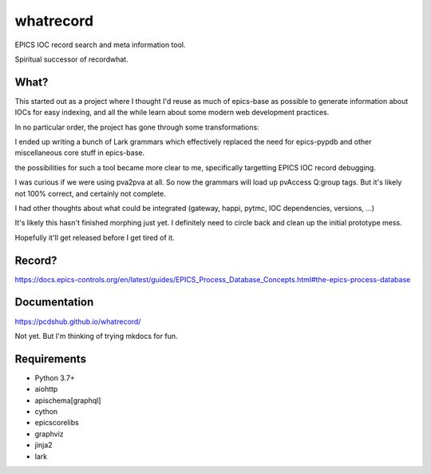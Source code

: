 ===============================
whatrecord
===============================

.. image:: https://img.shields.io/travis/pcdshub/whatrecord.svg
        :target: https://travis-ci.org/pcdshub/whatrecord

.. image:: https://img.shields.io/pypi/v/whatrecord.svg
        :target: https://pypi.python.org/pypi/whatrecord


EPICS IOC record search and meta information tool.

Spiritual successor of recordwhat.

What?
-----

This started out as a project where I thought I'd reuse as much of epics-base
as possible to generate information about IOCs for easy indexing, and all the
while learn about some modern web development practices.

In no particular order, the project has gone through some transformations:

I ended up writing a bunch of Lark grammars which effectively replaced
the need for epics-pypdb and other miscellaneous core stuff in epics-base.

the possibilities for such a tool became more clear to me, specifically
targetting EPICS IOC record debugging.

I was curious if we were using pva2pva at all. So now the grammars
will load up pvAccess Q:group tags.  But it's likely not 100% correct, and
certainly not complete.

I had other thoughts about what could be integrated (gateway, happi, pytmc,
IOC dependencies, versions, ...)

It's likely this hasn't finished morphing just yet.  I definitely need to
circle back and clean up the initial prototype mess.

Hopefully it'll get released before I get tired of it.

Record?
-------

https://docs.epics-controls.org/en/latest/guides/EPICS_Process_Database_Concepts.html#the-epics-process-database

Documentation
-------------

https://pcdshub.github.io/whatrecord/

Not yet. But I'm thinking of trying mkdocs for fun.

Requirements
------------

* Python 3.7+
* aiohttp
* apischema[graphql]
* cython
* epicscorelibs
* graphviz
* jinja2
* lark
